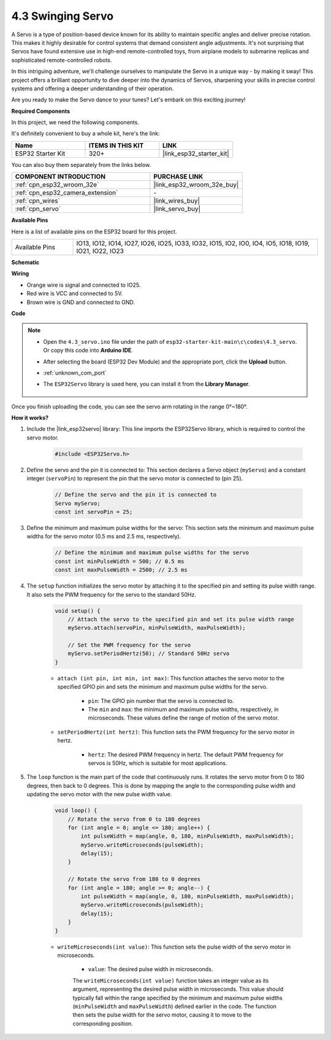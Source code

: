 .. _ar_servo:

4.3 Swinging Servo
======================
A Servo is a type of position-based device known for its ability to maintain specific angles and deliver precise rotation. This makes it highly desirable for control systems that demand consistent angle adjustments. It's not surprising that Servos have found extensive use in high-end remote-controlled toys, from airplane models to submarine replicas and sophisticated remote-controlled robots.

In this intriguing adventure, we'll challenge ourselves to manipulate the Servo in a unique way - by making it sway! This project offers a brilliant opportunity to dive deeper into the dynamics of Servos, sharpening your skills in precise control systems and offering a deeper understanding of their operation.

Are you ready to make the Servo dance to your tunes? Let's embark on this exciting journey!

**Required Components**

In this project, we need the following components. 

It's definitely convenient to buy a whole kit, here's the link: 

.. list-table::
    :widths: 20 20 20
    :header-rows: 1

    *   - Name	
        - ITEMS IN THIS KIT
        - LINK
    *   - ESP32 Starter Kit
        - 320+
        - |link_esp32_starter_kit|

You can also buy them separately from the links below.

.. list-table::
    :widths: 30 20
    :header-rows: 1

    *   - COMPONENT INTRODUCTION
        - PURCHASE LINK

    *   - :ref:`cpn_esp32_wroom_32e`
        - |link_esp32_wroom_32e_buy|
    *   - :ref:`cpn_esp32_camera_extension`
        - \-
    *   - :ref:`cpn_wires`
        - |link_wires_buy|
    *   - :ref:`cpn_servo`
        - |link_servo_buy|


**Available Pins**

Here is a list of available pins on the ESP32 board for this project.

.. list-table::
    :widths: 5 20 

    * - Available Pins
      - IO13, IO12, IO14, IO27, IO26, IO25, IO33, IO32, IO15, IO2, IO0, IO4, IO5, IO18, IO19, IO21, IO22, IO23


**Schematic**

.. image:: ../../img/circuit/circuit_4.3_servo.png

**Wiring**

* Orange wire is signal and connected to IO25.
* Red wire is VCC and connected to 5V.
* Brown wire is GND and connected to GND.

.. image:: ../../img/wiring/4.3_swinging_servo_bb.png

**Code**

.. note::

    * Open the ``4.3_servo.ino`` file under the path of ``esp32-starter-kit-main\c\codes\4.3_servo``. Or copy this code into **Arduino IDE**.
    * After selecting the board (ESP32 Dev Module) and the appropriate port, click the **Upload** button.
    * :ref:`unknown_com_port`
    * The ``ESP32Servo`` library is used here, you can install it from the **Library Manager**.

        .. image:: img/servo_lib.png

.. raw:: html

    <iframe src=https://create.arduino.cc/editor/sunfounder01/34c7969e-fee3-413c-9fe7-9d38ca6fb906/preview?embed style="height:510px;width:100%;margin:10px 0" frameborder=0></iframe>

Once you finish uploading the code, you can see the servo arm rotating in the range 0°~180°.

**How it works?**

#. Include the |link_esp32servo| library: This line imports the ESP32Servo library, which is required to control the servo motor.

    .. code-block:: arduino

        #include <ESP32Servo.h>

#. Define the servo and the pin it is connected to: This section declares a Servo object (``myServo``) and a constant integer (``servoPin``) to represent the pin that the servo motor is connected to (pin 25).

    .. code-block:: arduino

        // Define the servo and the pin it is connected to
        Servo myServo;
        const int servoPin = 25;

#. Define the minimum and maximum pulse widths for the servo: This section sets the minimum and maximum pulse widths for the servo motor (0.5 ms and 2.5 ms, respectively).

    .. code-block:: arduino

        // Define the minimum and maximum pulse widths for the servo
        const int minPulseWidth = 500; // 0.5 ms
        const int maxPulseWidth = 2500; // 2.5 ms


#. The ``setup`` function initializes the servo motor by attaching it to the specified pin and setting its pulse width range. It also sets the PWM frequency for the servo to the standard 50Hz.

    .. code-block:: arduino

        void setup() {
            // Attach the servo to the specified pin and set its pulse width range
            myServo.attach(servoPin, minPulseWidth, maxPulseWidth);

            // Set the PWM frequency for the servo
            myServo.setPeriodHertz(50); // Standard 50Hz servo
        }
    
    * ``attach (int pin, int min, int max)``: This function attaches the servo motor to the specified GPIO pin and sets the minimum and maximum pulse widths for the servo.

        * ``pin``: The GPIO pin number that the servo is connected to. 
        * The ``min`` and ``max``: the minimum and maximum pulse widths, respectively, in microseconds. These values define the range of motion of the servo motor.

    * ``setPeriodHertz(int hertz)``: This function sets the PWM frequency for the servo motor in hertz.

        * ``hertz``: The desired PWM frequency in hertz. The default PWM frequency for servos is 50Hz, which is suitable for most applications. 


#. The ``loop`` function is the main part of the code that continuously runs. It rotates the servo motor from 0 to 180 degrees, then back to 0 degrees. This is done by mapping the angle to the corresponding pulse width and updating the servo motor with the new pulse width value.

    .. code-block:: arduino

        void loop() {
            // Rotate the servo from 0 to 180 degrees
            for (int angle = 0; angle <= 180; angle++) {
                int pulseWidth = map(angle, 0, 180, minPulseWidth, maxPulseWidth);
                myServo.writeMicroseconds(pulseWidth);
                delay(15);
            }
    
            // Rotate the servo from 180 to 0 degrees
            for (int angle = 180; angle >= 0; angle--) {
                int pulseWidth = map(angle, 0, 180, minPulseWidth, maxPulseWidth);
                myServo.writeMicroseconds(pulseWidth);
                delay(15);
            }
        }

    * ``writeMicroseconds(int value)``: This function sets the pulse width of the servo motor in microseconds. 
    
        * ``value``: The desired pulse width in microseconds. 
        
        The ``writeMicroseconds(int value)`` function takes an integer value as its argument, representing the desired pulse width in microseconds. This value should typically fall within the range specified by the minimum and maximum pulse widths (``minPulseWidth`` and ``maxPulseWidth``) defined earlier in the code. The function then sets the pulse width for the servo motor, causing it to move to the corresponding position.
        